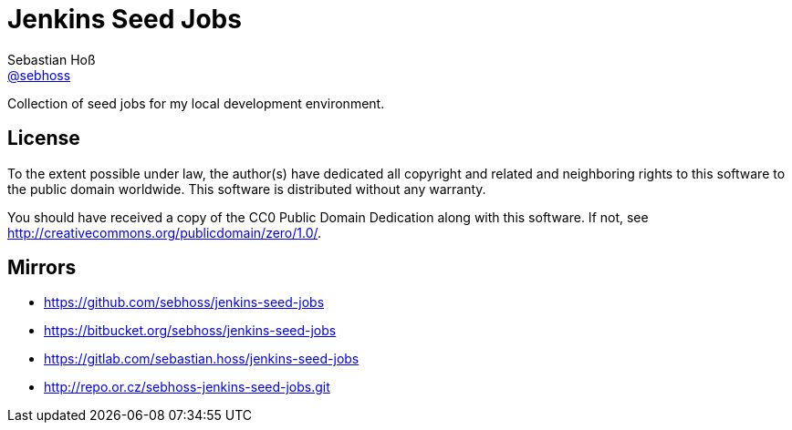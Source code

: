= Jenkins Seed Jobs
Sebastian Hoß <http://seb.xn--ho-hia.de/[@sebhoss]>

Collection of seed jobs for my local development environment.

== License

To the extent possible under law, the author(s) have dedicated all copyright
and related and neighboring rights to this software to the public domain
worldwide. This software is distributed without any warranty.

You should have received a copy of the CC0 Public Domain Dedication along
with this software. If not, see http://creativecommons.org/publicdomain/zero/1.0/.

== Mirrors

* https://github.com/sebhoss/jenkins-seed-jobs
* https://bitbucket.org/sebhoss/jenkins-seed-jobs
* https://gitlab.com/sebastian.hoss/jenkins-seed-jobs
* http://repo.or.cz/sebhoss-jenkins-seed-jobs.git

